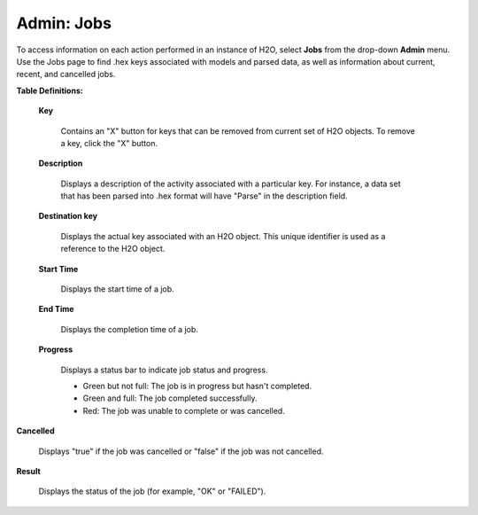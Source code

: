 

Admin: Jobs
=============


To access information on each action performed in an instance
of H2O, select **Jobs** from the drop-down **Admin** menu. Use the Jobs page to find .hex keys associated with models and parsed data, as well as information about current, recent, and cancelled jobs. 

**Table Definitions:**

 **Key** 

   Contains an "X" button for keys that can be removed from current set of H2O objects. 
   To remove a key, click the "X" button.
    
 **Description** 

   Displays a description of the activity associated with a particular key. For
   instance, a data set that has been parsed into .hex format will
   have "Parse" in the description field. 

 **Destination key**

   Displays the actual key associated with an H2O object. This unique identifier is used as a reference to the H2O object. 

 **Start Time** 

   Displays the start time of a job. 

 **End Time** 

   Displays the completion time of a job.

 **Progress**
  
   Displays a status bar to indicate job status and
   progress. 
   
   - Green but not full: The job is in progress but hasn't completed. 
   - Green and full: The job completed successfully.  
   - Red: The job was unable to complete or was cancelled. 

.. image:: AdminJobs.png
   :width: 100%


**Cancelled** 

  Displays "true" if the job was cancelled or "false" if the job was not cancelled. 

**Result**

  Displays the status of the job (for example, "OK" or "FAILED").
